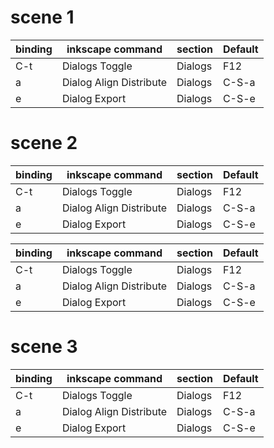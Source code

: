 * scene 1
# M-a   (org-backward-sentence)
# M-e   (org-forward-sentence)

| binding | inkscape command        | section | Default |
|---------+-------------------------+---------+---------|
| C-t     | Dialogs Toggle          | Dialogs | F12     |
| a       | Dialog Align Distribute | Dialogs | C-S-a   |
| e       | Dialog Export           | Dialogs | C-S-e   |

* scene 2
# use of TAB and S-TAB

| binding | inkscape command        | section | Default |
|---------+-------------------------+---------+---------|
| C-t     | Dialogs Toggle          | Dialogs | F12     |
| a       | Dialog Align Distribute | Dialogs | C-S-a   |
| e       | Dialog Export           | Dialogs | C-S-e   |

# use of C-m or RET

| binding | inkscape command        | section | Default |
|---------+-------------------------+---------+---------|
| C-t     | Dialogs Toggle          | Dialogs | F12     |
| a       | Dialog Align Distribute | Dialogs | C-S-a   |
| e       | Dialog Export           | Dialogs | C-S-e   |
* scene 3
# to play with my-org-table-previous-row

| binding | inkscape command        | section | Default |
|---------+-------------------------+---------+---------|
| C-t     | Dialogs Toggle          | Dialogs | F12     |
| a       | Dialog Align Distribute | Dialogs | C-S-a   |
| e       | Dialog Export           | Dialogs | C-S-e   |
